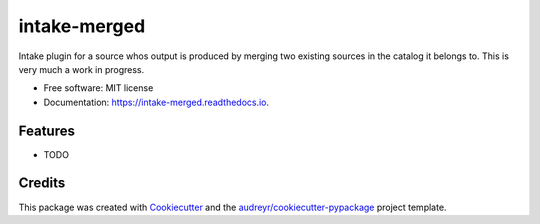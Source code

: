 =============
intake-merged
=============


.. image:: https://img.shields.io/pypi/v/intake_merged.svg
        :target: https://pypi.python.org/pypi/intake_merged

.. image:: https://img.shields.io/travis/jmosbacher/intake_merged.svg
        :target: https://travis-ci.org/jmosbacher/intake_merged

.. image:: https://readthedocs.org/projects/intake-merged/badge/?version=latest
        :target: https://intake-merged.readthedocs.io/en/latest/?badge=latest
        :alt: Documentation Status




Intake plugin for a source whos output is produced by merging two existing sources in the catalog it belongs to.
This is very much a work in progress.

* Free software: MIT license
* Documentation: https://intake-merged.readthedocs.io.


Features
--------

* TODO

Credits
-------

This package was created with Cookiecutter_ and the `audreyr/cookiecutter-pypackage`_ project template.

.. _Cookiecutter: https://github.com/audreyr/cookiecutter
.. _`audreyr/cookiecutter-pypackage`: https://github.com/audreyr/cookiecutter-pypackage
